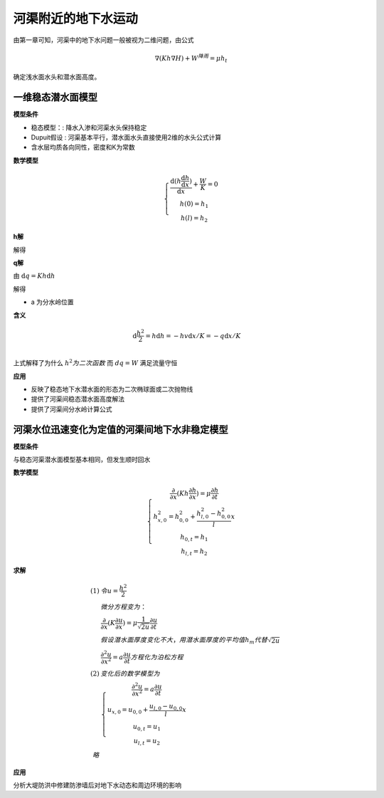 河渠附近的地下水运动
=============================

由第一章可知，河渠中的地下水问题一般被视为二维问题，由公式

.. math:: \nabla (Kh\nabla H) + W^{降雨} = \mu h_t

确定浅水面水头和潜水面高度。

一维稳态潜水面模型
----------------------

.. image:: ./image/qianshui_1dsteady.png

**模型条件**

* 稳态模型：: 降水入渗和河渠水头保持稳定
* Dupuit假设 : 河渠基本平行，潜水面水头直接使用2维的水头公式计算
* 含水层均质各向同性，密度和K为常数

**数学模型**

.. math:: 

    \left\{\begin{matrix}
        \frac{\mathrm{d}(h\frac{\mathrm{d} h}{\mathrm{d} x})}{\mathrm{d} x} + \frac{W}{K} = 0 \\
        h(0) = h_1 \\
        h(l) = h_2 
    \end{matrix}\right.

**h解**

解得 

.. math:: h^2 = \frac{W}{K}x(l - x) + \frac{h_2^2 - h_1^2}{l} x + h_1^2
    :label: 2_1

**q解**

由 :math:`\mathrm{d}q = Kh\mathrm{d}h`

解得 

.. math:: q = W(x - a)
    :label: 2_2

* a  为分水岭位置

.. math:: a = l/2 + \frac{K}{W}\frac{h_2^2 - h_1^2}{2l}
    :label: 2_3



**含义**

.. math:: 

    &\ \mathrm{d}\frac{h^2}{2} = h\mathrm{d}h = -hv\mathrm{d}x/K = -q\mathrm{d}x/K \\

上式解释了为什么 :math:`h^2 为二次函数` 而 :math:`dq = W` 满足流量守恒

**应用**

* 反映了稳态地下水潜水面的形态为二次椭球面或二次抛物线
* 提供了河渠间稳态潜水面高度解法
* 提供了河渠间分水岭计算公式


河渠水位迅速变化为定值的河渠间地下水非稳定模型
------------------------------------------------

.. image:: ./image/qianshui_1dsunshihuishui.png

**模型条件**

与稳态河渠潜水面模型基本相同，但发生顺时回水

**数学模型**

.. math:: 

    \left\{\begin{matrix}
    \frac{\partial }{\partial x}(Kh\frac{\partial h}{\partial x}) = \mu\frac{\partial h}{\partial t} \\
    h^2_{x,0} = h_{0,0}^2 + \frac{h^2_{l,0} - h^2_{0,0}}{l}x \\
    h_{0,t} = h_1 \\
    h_{l,t} = h_2
    \end{matrix}\right.

**求解**

.. math:: 

    (1)
    &\ 令 u = \frac{h^2}{2} \\
    &\ 微分方程变为： \\
    &\ \frac{\partial }{\partial x}(K\frac{\partial u}{\partial x}) = \mu\frac{1}{\sqrt{2u}}\frac{\partial u}{\partial t} \\
    &\ 假设潜水面厚度变化不大，用潜水面厚度的平均值h_m 代替 \sqrt{2u} \\
    &\ \frac{\partial^2 u}{\partial x^2}  = a\frac{\partial u}{\partial t} 方程化为泊松方程\\
    (2)
    &\ 变化后的数学模型为 \\
    &\ \left\{\begin{matrix}
    \frac{\partial^2 u}{\partial x^2}  = a\frac{\partial u}{\partial t} \\
    u_{x,0} = u_{0,0} + \frac{u_{l,0} - u_{0,0}}{l}x \\
    u_{0,t} = u_1 \\
    u_{l,t} = u_2
    \end{matrix}\right. \\
    略

**应用**

分析大堤防洪中修建防渗墙后对地下水动态和周边环境的影响
